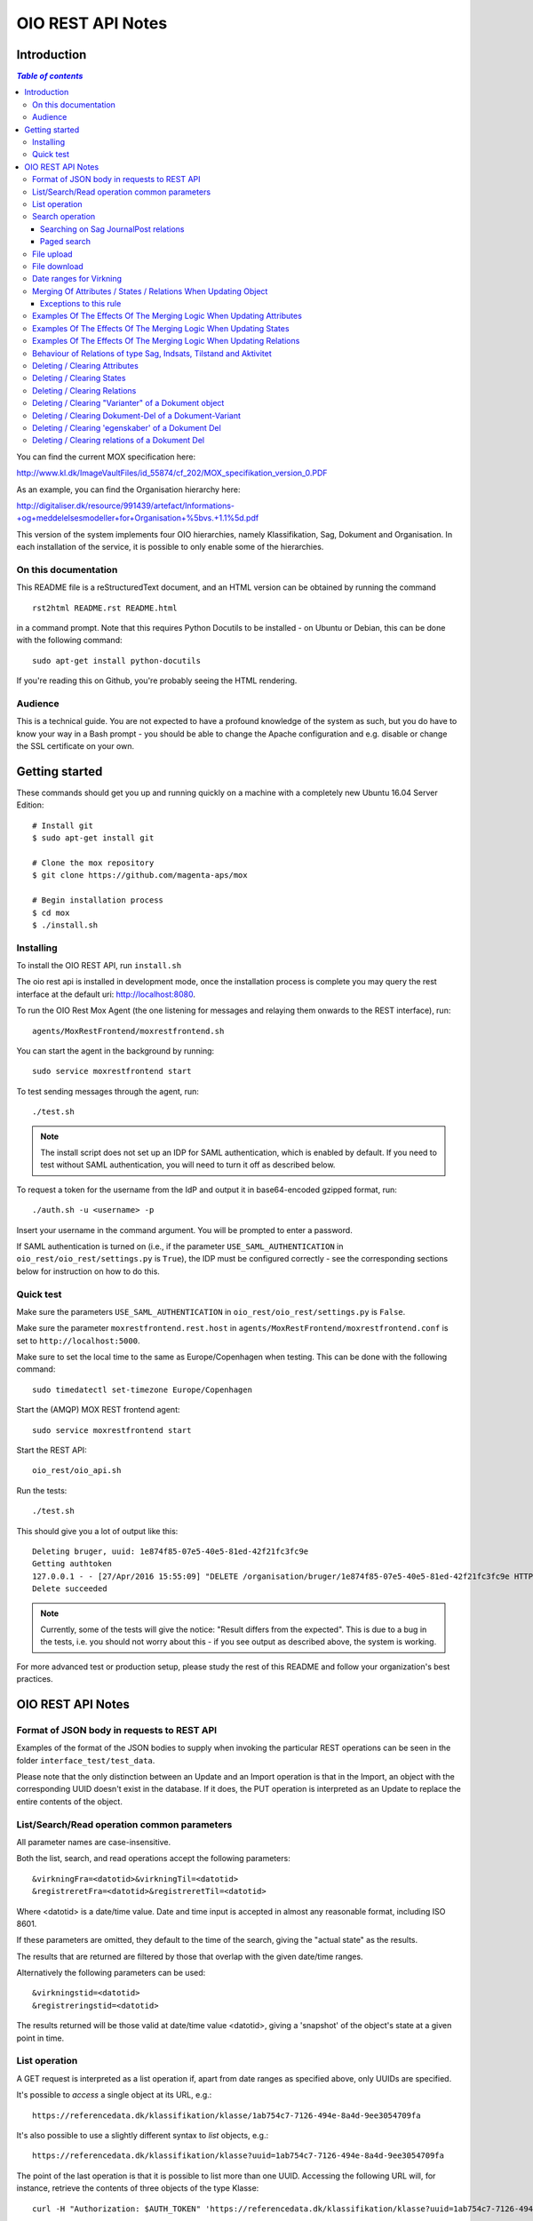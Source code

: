 ==================
OIO REST API Notes
==================

Introduction
============

.. contents:: `Table of contents`
   :depth: 5


You can find the current MOX specification here:

http://www.kl.dk/ImageVaultFiles/id_55874/cf_202/MOX_specifikation_version_0.PDF

As an example, you can find the Organisation hierarchy
here:

http://digitaliser.dk/resource/991439/artefact/Informations-+og+meddelelsesmodeller+for+Organisation+%5bvs.+1.1%5d.pdf

This version of the system implements four OIO hierarchies, namely
Klassifikation, Sag, Dokument and Organisation. In each installation of
the service, it is possible to only enable some of the hierarchies.


On this documentation
---------------------

This README file is a reStructuredText document, and an HTML version can
be obtained by running the command ::

    rst2html README.rst README.html

in a command prompt. Note that this requires Python Docutils to be
installed - on Ubuntu or Debian, this can be done with the following
command::

    sudo apt-get install python-docutils

If you're reading this on Github, you're probably seeing the HTML
rendering.

Audience
--------

This is a technical guide. You are not expected to have a profound knowledge of
the system as such, but you do have to know your way in a Bash prompt - you 
should be able to change the Apache configuration and e.g. disable or change
the SSL certificate on your own.

Getting started
===============

These commands should get you up and running quickly on a machine with a
completely new Ubuntu 16.04 Server Edition::

    # Install git
    $ sudo apt-get install git

    # Clone the mox repository
    $ git clone https://github.com/magenta-aps/mox

    # Begin installation process
    $ cd mox
    $ ./install.sh


Installing
----------

To install the OIO REST API, run ``install.sh``

The oio rest api is installed in development mode,
once the installation process is complete you may query the rest interface
at the default uri: http://localhost:8080.

To run the OIO Rest Mox Agent (the one listening for messages and
relaying them onwards to the REST interface), run::

    agents/MoxRestFrontend/moxrestfrontend.sh

You can start the agent in the background by running::

    sudo service moxrestfrontend start

To test sending messages through the agent, run::

    ./test.sh

.. note:: The install script does not set up an IDP for SAML
          authentication, which is enabled by default. If you need to
          test without SAML authentication, you will need to turn it
          off as described below.

To request a token for the username from the IdP and output it in
base64-encoded gzipped format, run::

    ./auth.sh -u <username> -p

Insert your username in the command argument. You will be prompted to enter
a password.

If SAML authentication is turned on (i.e., if the parameter
``USE_SAML_AUTHENTICATION`` in ``oio_rest/oio_rest/settings.py`` is
``True``), the IDP must be configured correctly - see the corresponding
sections below for instruction on how to do this.


Quick test
----------

Make sure the parameters ``USE_SAML_AUTHENTICATION`` in 
``oio_rest/oio_rest/settings.py`` is ``False``.

Make sure the parameter ``moxrestfrontend.rest.host`` in
``agents/MoxRestFrontend/moxrestfrontend.conf`` is set to
``http://localhost:5000``.

Make sure to set the local time to the same as Europe/Copenhagen when testing.
This can be done with the following command::

    sudo timedatectl set-timezone Europe/Copenhagen

Start the (AMQP) MOX REST frontend agent::

    sudo service moxrestfrontend start

Start the REST API::

    oio_rest/oio_api.sh

Run the tests::

    ./test.sh

This should give you a lot of output like this::

    Deleting bruger, uuid: 1e874f85-07e5-40e5-81ed-42f21fc3fc9e
    Getting authtoken
    127.0.0.1 - - [27/Apr/2016 15:55:09] "DELETE /organisation/bruger/1e874f85-07e5-40e5-81ed-42f21fc3fc9e HTTP/1.1" 200 -
    Delete succeeded

.. note:: Currently, some of the tests will give the notice: "Result
          differs from the expected". This is due to a bug in the
          tests, i.e. you should not worry about this - if you see
          output as described above, the system is working.

For more advanced test or production setup, please study the rest of this 
README and follow your organization's best practices.


OIO REST API Notes
==================


Format of JSON body in requests to REST API
-------------------------------------------

Examples of the format of the JSON bodies to supply when invoking the
particular REST operations can be seen in the folder
``interface_test/test_data``.

Please note that the only distinction between an Update and an Import
operation is that in the Import, an object with the corresponding UUID
doesn't exist in the database. If it does, the PUT operation is
interpreted as an Update to replace the entire contents of the object.

List/Search/Read operation common parameters
--------------------------------------------

All parameter names are case-insensitive.

Both the list, search, and read operations accept the following parameters::

    &virkningFra=<datotid>&virkningTil=<datotid>
    &registreretFra=<datotid>&registreretTil=<datotid>

Where <datotid> is a date/time value.  Date and time input is accepted
in almost any reasonable format, including ISO 8601.

If these parameters are omitted, they default to the time of the search,
giving the "actual state" as the results.

The results that are returned are filtered by those that overlap with the
given date/time ranges.

Alternatively the following parameters can be used::

   &virkningstid=<datotid>
   &registreringstid=<datotid>

The results returned will be those valid at date/time value <datotid>, giving a
'snapshot' of the object's state at a given point in time.

List operation
--------------

A GET request is interpreted as a list operation if, apart from date
ranges as specified above, only UUIDs are specified.

It's possible to *access* a single object at its URL, e.g.::

    https://referencedata.dk/klassifikation/klasse/1ab754c7-7126-494e-8a4d-9ee3054709fa


It's also possible to use a slightly different syntax to *list* objects,
e.g.::

    https://referencedata.dk/klassifikation/klasse?uuid=1ab754c7-7126-494e-8a4d-9ee3054709fa

The point of the last operation is that it is possible to list more than
one UUID. Accessing the following URL will, for instance, retrieve the
contents of three objects of the type Klasse::

   curl -H "Authorization: $AUTH_TOKEN" 'https://referencedata.dk/klassifikation/klasse?uuid=1ab754c7-7126-494e-8a4d-9ee3054709fa&uuid=a75af34e-1ce3-44d5-ae9a-76f246fd4b10&uuid=77cd9b29-ef12-418b-bde4-6703aea007e3' 

That is, each UUID is specified by a separate "&uuid=" clause.

There is no built-in limit to how many objects can be listed in this
way, but it is often considered a best practice to limit URIs to a
length of about 2000 characters. Thus, we recommend that you attempt to
list a maximum of 45 objects in each request.


Search operation
----------------

One is capable of searching for objects by all attributes, relations,
states (and variants and their corresponding DokumentDele, in the case
of Dokument). It is also possible to specify a single uuid to search on,
e.g. ::

    &uuid=4096a8df-ace7-477e-bda1-d5fdd7428a95

The results returned are only those which the user making the request is
allowed to see, according to the current restrictions present on the
object.

Search parameter names (attributes, relations, states, etc...) are
case-insensitive, e.g. to search on the "Ejer" attribute, one can specify
either::

    &ejer=urn:cpr12312323 or &Ejer=urn:cpr12312323

All search parameters which search on an attribute value of type TEXT use
case-insensitive matching, with the possibility to use wildcards. Other
value types use a simple equality operator. In the case of the Dokument
type, the "varianttekst" and "deltekst" parameters also support this type of
matching.

The wildcard character "%" (percent sign) may be used in these search
parameter values. This character matches zero or more of any characters.

If it is desired to search for attribute values of type TEXT which
contain "%" themselves, then the character must be escaped in the search
parameters with a backslash, like, for example: "abc\\%def" would match the
value "abc%def". Contrary, to typical SQL LIKE syntax, the character "_"
(underscore) matches only the underscore character (and not "any character").

When searching on relations, one can limit the relation to a specific object
type by specifying a search parameter of the format::

    &<relation>:<objecttype>=<uuid|urn>

Note that the objecttype parameter is case-sensitive.

It is only possible to search on one DokumentVariant and DokumentDel at a time.
For example, if ::

    &deltekst=a&underredigeringaf=<UUID>

is specified, then the search will return documents which have a DokumentDel
with deltekst="a" and which has the relation "underredigeringaf"=<UUID>.
However, if the deltekst parameter is omitted, e.g. ::

    &underredigeringaf=<UUID>

Then, all documents which have at least one DokumentDel which has the given
UUID will be returned.

The same logic applies to the "varianttekst" parameter. If it is not
specified, then all variants are searched across. Note that when
"varianttekst" is specified, then any DokumentDel parameters apply only
to that specific variant. If the DokumentDel parameters are matched
under a different variant, then they are not included in the results.

Searching on Sag JournalPost relations
++++++++++++++++++++++++++++++++++++++

To search on the sub-fields of the "JournalPost" relation in Sag, requires a
special dot-notation syntax, due to possible ambiguity with other search
parameters (for example, the "titel" parameter).

The following are some examples::

  &journalpostkode=vedlagtdokument
  &journalnotat.titel=Kommentarer
  &journalnotat.notat=Læg+mærke+til
  &journalnotat.format=internt
  &journaldokument.dokumenttitel=Rapport+XYZ
  &journaldokument.offentlighedundtaget.alternativtitel=Fortroligt
  &journaldokument.offentlighedundtaget.hjemmel=nej

All of these parameters support wildcards ("%") and use case-insensitive
matching, except "journalpostkode", which is treated as-is.

Note that when these parameters are combined, it is not required that the
matches occur on the *same* JournalPost relation.

For example, the following query would match any Sag which has one or more
JournalPost relations which has a journalpostkode = "vedlagtdokument" AND
which has one or more JournalPost relations which has a
journaldokument.dokumenttitel = "Rapport XYZ" ::

  &journalpostkode=vedlagtdokument&journaldokument.dokumenttitel=Rapport+XYZ

Paged search
++++++++++++

The search function supports paged searches by adding the parameters
maximalantalresultater and foersteresultat as in this example ::

  &funktionsnavn=Engagement&maximalantalresultater=20&foersteresultat=0

Since pagination only makes sense if the order of the results are predictable
the search will be sorted by brugervendtnoegle if pagination is used.

Note: The pagination function is implemented by a number of changes in the
atabase. In order to use this on an existing installation you will need to
apply all ``as_search*.sql`` and all ``_as_sorted*.sql`` files in
``generated_files``.

Also new indexes have to be applied to all ``*_registrering``
tables, as shown in ``tbls-specific.jinja.sql``:

.. sourcecode:: jinja

  CREATE INDEX {{oio_type}}_id_idx
     ON {{oio_type}}_registrering ({{oio_type}}_id)

Finally two new options needs to be added to the final lines of
``postgres.conf``::

  # Hint to the optimizer to help find the correct index in
  # complicated searches
  enable_hashagg = False
  enable_sort = False

   
File upload
-----------

When performing an import/create/update operation on a Dokument, it is
possible (if desired) to simultaneously upload files.
These requests should be made using multipart/form-data encoding.
The encoding is the same that is used for HTML upload forms.

The JSON input for the request should be specified in a "form" field called
"json". Any uploaded files should be included in the multpart/form-data
request as separate "form" fields.

The "indhold" attribute of any DokumentDel may be a URI pointing to
one of these uploaded file "fields". In that case, the URI must be of the
format::

    field:myfield

where myfield is the "form" field name of the uploaded file included in
the request that should be referenced by the DokumentDel.

It is also possible to specify any URI (e.g. ``http://....``, etc.) as the value
of the "indhold" attribute. In that case, the URI will be stored, however no
file will be downloaded and stored to the server. It is then expected that the
consumer of the API knows how to access the URI.

File download
-------------

When performing a read/list operation on a Dokument, the DokumentDel
subobjects returned will include an "indhold" attribute. This attribute has
a value that is the "content URI" of that file on the OIO REST API server.
An example::

    "indhold": "store:2015/08/14/11/53/4096a8df-ace7-477e-bda1-d5fdd7428a95.bin"

To download the file referenced by this URI, you must construct a request
similar to the following::

  http://localhost:5000/dokument/dokument/2015/08/14/11/53/4096a8df-ace7-477e-bda1-d5fdd7428a95.bin

Date ranges for Virkning
------------------------

In the XSDs, it's always possible to specify whether the end points are
included or not. In the API, this is presently *not* possible. The
Virkning periods will always default to "lower bound included, upper
bound not included".


Merging Of Attributes / States / Relations When Updating Object
----------------------------------------------------------------

It is worth noting, that the current implementation of the REST-api and the 
underlying DB procedures as a general rule merges the incomming registration 
with the registration currently in effect for all 'virknings' periods not 
explictly covered by the incomming registration.


Exceptions to this rule
++++++++++++++++++++++++

- Deleting Attributes / States / Relations by explicitly specifying an empty 
  list / object 
  (see section below regarding clearing/deleting Attributes/States/Relations)

- When updating relations with *unlimited cardinality* (0..n) you always have to
  supply the full list of all the relations *of that particular type*. No 
  merging with the set of relations of the same particular type of the previous 
  registration takes place. However, if you omit the particular type of 
  relation entirely, when you're updating the object - all the relations of that 
  particular type of the previous registration, will be carried over.
- The relations in the services and object classes Sag, Aktivitet, Indsats and
  Tilstand have indices and behave differently - this will be described below.


Examples Of The Effects Of The Merging Logic When Updating Attributes
----------------------------------------------------------------------

As an example (purely made up to suit the purpose), lets say we have a Facet 
object in the DB, where the current 'Egenskaber' looks like this::

  ...
  "facetegenskaber": [ 
              {
              "brugervendtnoegle": "ORGFUNK", 
              "beskrivelse": "Organisatorisk funktion æ", 
              "plan": "XYZ", 
              "opbygning": "Hierarkisk", 
              "ophavsret": "Magenta", 
              "supplement": "Ja", 
              "virkning": { 
                  "from": "2014-05-19", 
                  "to": "infinity", 
                  "aktoerref": "ddc99abd-c1b0-48c2-aef7-74fea841adae", 
                  "aktoertypekode": "Bruger", 
                  "notetekst": "Adjusted egenskaber" 
              } 
              }
  ]
  ...

Let's say we now supply the following fragment as part of the JSON body to the 
update operation::

  ...
  "facetegenskaber": [ 
              {
              "supplement": "Nej", 
              "virkning": { 
                  "from": "2015-08-27", 
                  "to": "2015-09-30", 
                  "aktoerref": "ddc99abd-c1b0-48c2-aef7-74fea841adae", 
                  "aktoertypekode": "Bruger", 
                  "notetekst": "Adjusted supplement" 
                } 
              }
  ]
  ...

The resulting 'Egenskaber' of the Facet would look like this::

  ...
  "facetegenskaber": [ 
              {
              "brugervendtnoegle": "ORGFUNK", 
              "beskrivelse": "Organisatorisk funktion æ", 
              "plan": "XYZ", 
              "opbygning": "Hierarkisk", 
              "ophavsret": "Magenta", 
              "supplement": "Ja", 
              "virkning": { 
                  "from": "2014-05-19", 
                  "to": "2015-08-27", 
                  "aktoerref": "ddc99abd-c1b0-48c2-aef7-74fea841adae", 
                  "aktoertypekode": "Bruger", 
                  "notetekst": "Adjusted egenskaber" 
                } 
              }
              ,
               {
              "brugervendtnoegle": "ORGFUNK", 
              "beskrivelse": "Organisatorisk funktion æ", 
              "plan": "XYZ", 
              "opbygning": "Hierarkisk", 
              "ophavsret": "Magenta", 
              "supplement": "Nej", 
              "virkning": { 
                  "from": "2015-08-27", 
                  "to": "2015-09-30", 
                  "aktoerref": "ddc99abd-c1b0-48c2-aef7-74fea841adae", 
                  "aktoertypekode": "Bruger", 
                  "notetekst": "Adjusted supplement" 
                } 
              }
              ,{
              "brugervendtnoegle": "ORGFUNK", 
              "beskrivelse": "Organisatorisk funktion æ", 
              "plan": "XYZ", 
              "opbygning": "Hierarkisk", 
              "ophavsret": "Magenta", 
              "supplement": "Ja", 
              "virkning": { 
                  "from": "2015-09-30", 
                  "to": "infinity", 
                  "aktoerref": "ddc99abd-c1b0-48c2-aef7-74fea841adae", 
                  "aktoertypekode": "Bruger", 
                  "notetekst": "Adjusted egenskaber" 
                } 
              }

  ]
  ...

As we can se, the update operation will merge the incoming fragment with 
the 'Egenskaber' of the current registration according to the 'virknings' periods
stipulated. The 'Egenskaber' fields not provided in the incomming fragment, will
be left untouched. If you wish to clear/delete particular 'Egenskaber' fields, see
the section 'Deleting / Clearing Attributes' regarding this.


Examples Of The Effects Of The Merging Logic When Updating States
----------------------------------------------------------------------

Lets say we have a Facet object, where the state 'Publiceret' look likes this 
in the DB::

  ...
  "tilstande": { 
          "facetpubliceret": [{ 
              "publiceret": "Publiceret", 
              "virkning": { 
                  "from": "2014-05-19", 
                  "to": "infinity", 
                  "aktoerref": "ddc99abd-c1b0-48c2-aef7-74fea841adae", 
                  "aktoertypekode": "Bruger", 
                  "notetekst": "Publication Approved" 
              } 
          }
          ] 
      },
  ...

Lets say that we now, provide the following fragment as part of the JSON body to 
the update operation of the REST-api::

  ...
  "tilstande": { 
          "facetpubliceret": [{ 
              "publiceret": "IkkePubliceret", 
              "virkning": { 
                  "from": "2015-01-01", 
                  "to": "2015-12-31", 
                  "aktoerref": "ddc99abd-c1b0-48c2-aef7-74fea841adae", 
                  "aktoertypekode": "Bruger", 
                  "notetekst": "Temp. Redacted" 
              } 
          }
          ] 
      },
  ...

The resulting 'Publiceret' state produced by the update operation, would look 
like this::

  ...
  "tilstande": { 
          "facetpubliceret": [{ 
              "publiceret": "Publiceret", 
              "virkning": { 
                  "from": "2014-05-19", 
                  "to": "2015-01-01", 
                  "aktoerref": "ddc99abd-c1b0-48c2-aef7-74fea841adae", 
                  "aktoertypekode": "Bruger", 
                  "notetekst": "Publication Approved" 
              } 
          },
          { 
              "publiceret": "IkkePubliceret", 
              "virkning": { 
                  "from": "2015-01-01", 
                  "to": "2015-12-31", 
                  "aktoerref": "ddc99abd-c1b0-48c2-aef7-74fea841adae", 
                  "aktoertypekode": "Bruger", 
                  "notetekst": "Temp. Redacted" 
              } 
          },
          { 
              "publiceret": "Publiceret", 
              "virkning": { 
                  "from": "2015-12-31", 
                  "to": "infinity", 
                  "aktoerref": "ddc99abd-c1b0-48c2-aef7-74fea841adae", 
                  "aktoertypekode": "Bruger", 
                  "notetekst": "Publication Approved" 
              } 
          }
          ] 
      },
  ...

Hopefully it can be seen, that the update operation will merge the incoming 
fragment with the 'Publiceret' state of the current registration according to 
the 'virknings' periods stipulated. If you wish to clear/delete particular 
states, see the section 'Deleting / Clearing States' regarding this.


Examples Of The Effects Of The Merging Logic When Updating Relations
----------------------------------------------------------------------

As described in the section 'Merging Of Attributes / States / 
Relations When Updating Object' we differentiate between relations with 
cardinality 0..1 and 0..n (see beforementioned section).

Lets say we have an Facet object in the database, which has the following 
'ansvarlig' (cardinality 0..1) relation in place::

  ...
  "relationer": { 
          "ansvarlig": [
          { 
              "uuid": "ddc99abd-c1b0-48c2-aef7-74fea841adae", 
              "virkning": { 
                  "from": "2014-05-19", 
                  "to": "infinity", 
                  "aktoerref": "ddc99abd-c1b0-48c2-aef7-74fea841adae", 
                  "aktoertypekode": "Bruger", 
                  "notetekst": "Initial Responsible Set" 
              }
          }
        ]
      }
  ...


Lets say we now provide the following fragment as part of the incoming JSON 
body sent to the update operation::

  ...
  "relationer": { 
          "ansvarlig": [
          { 
              "uuid": "ef2713ee-1a38-4c23-8fcb-3c4331262194", 
              "virkning": { 
                  "from": "2015-02-14", 
                  "to": "2015-06-20", 
                  "aktoerref": "ddc99abd-c1b0-48c2-aef7-74fea841adae", 
                  "aktoertypekode": "Bruger", 
                  "notetekst": "Change of responsible" 
              }
          }
          ]
        }
  ...

The resulting 'ansvarlig' relation of the Facet object would look like this::

  ...
  "relationer": { 
          "ansvarlig": [
          { 
              "uuid": "ddc99abd-c1b0-48c2-aef7-74fea841adae", 
              "virkning": { 
                  "from": "2014-05-19", 
                  "to": "2015-02-14", 
                  "aktoerref": "ddc99abd-c1b0-48c2-aef7-74fea841adae", 
                  "aktoertypekode": "Bruger", 
                  "notetekst": "Initial Responsible Set" 
              }
          }
          ,{ 
              "uuid": "ef2713ee-1a38-4c23-8fcb-3c4331262194", 
              "virkning": { 
                  "from": "2015-02-14", 
                  "to": "2015-06-20", 
                  "aktoerref": "ddc99abd-c1b0-48c2-aef7-74fea841adae", 
                  "aktoertypekode": "Bruger", 
                  "notetekst": "Change of responsible" 
              }
          },
           { 
              "uuid": "ddc99abd-c1b0-48c2-aef7-74fea841adae", 
              "virkning": { 
                  "from": "2015-06-20", 
                  "to": "infinity", 
                  "aktoerref": "ddc99abd-c1b0-48c2-aef7-74fea841adae", 
                  "aktoertypekode": "Bruger", 
                  "notetekst": "Initial Responsible Set" 
              }
          }
        ]
      }
  ...

As it can be seen, the update operation has merged the incoming relation with
the 'ansvarlig' relation of the previous registration.

If you wish to delete / clear relations, see the section regading 
'Deleting / Clearing Relations'. 

If we want to update relations of a type with unlimited cardinality, we need to
supply *the full list* of the relations of that particalar type to the update
operation. Lets say we have a Facet object in the DB with the following 
'redaktoerer'-relations in place::

  ...
  "relationer": { 
     "redaktoerer": [ 
            { 
                "uuid": "ef2713ee-1a38-4c23-8fcb-3c4331262194", 
                "virkning": { 
                    "from": "2014-05-19", 
                    "to": "infinity", 
                    "aktoerref": "ddc99abd-c1b0-48c2-aef7-74fea841adae", 
                    "aktoertypekode": "Bruger", 
                    "notetekst": "First editor set" 
                } 
            }, 
                { 
                    "uuid": "ddc99abd-c1b0-48c2-aef7-74fea841adae", 
                    "virkning": { 
                        "from": "2015-08-20", 
                        "to": "infinity", 
                        "aktoerref": "ddc99abd-c1b0-48c2-aef7-74fea841adae", 
                        "aktoertypekode": "Bruger", 
                        "notetekst": "Second editor set" 
                    } 
                } 
            ] 
        } 
  ...


Lets say we now provide the following fragment as part of the JSON body sent to
the update operation::

  ...
  "relationer": { 
     "redaktoerer": [  
                { 
                    "uuid": "ddc99abd-c1b0-48c2-aef7-74fea841adae", 
                    "virkning": { 
                        "from": "2015-08-26", 
                        "to": "infinity", 
                        "aktoerref": "ddc99abd-c1b0-48c2-aef7-74fea841adae", 
                        "aktoertypekode": "Bruger", 
                        "notetekst": "Single editor now" 
                    } 
                } 
            ] 
        } 
  ...

The resulting 'redaktoerer' part of the relations of the Facet object, 
will look like this::

  ...
  "relationer": { 
     "redaktoerer": [  
                { 
                    "uuid": "ddc99abd-c1b0-48c2-aef7-74fea841adae", 
                    "virkning": { 
                        "from": "2015-08-26", 
                        "to": "infinity", 
                        "aktoerref": "ddc99abd-c1b0-48c2-aef7-74fea841adae", 
                        "aktoertypekode": "Bruger", 
                        "notetekst": "Single editor now" 
                    } 
                } 
            ] 
        } 
  ...


As we can see no merging has taken place, as we in this example are updating 
relations of a type with unlimited cardinality (0..n). 

As explained above, this works differently for "new-style" relations, i.e. 
relations with indices - specifically, the object classes Sag, Indsats, 
Aktivitet and Tilstand.

Also see the section named 'Deleting / Clearing Relations' for info regarding
clearing relations.


Behaviour of Relations of type Sag, Indsats, Tilstand and Aktivitet
-------------------------------------------------------------------

The relations with unlimited cardinality (0..n) of the Sag, Indsats, Tilstand
and Aktivitet objects are different
from the relations of the other object types, as they operate with an 'index' 
field. This means that you can update relations with unlimited cardinality 
without specifying the full list of the relations of the given type. You can 
update a specific relation instance, making use of its index value.

Lets say that you have a 'Sag' object with the following 'andrebehandlere' 
relations in place in the DB::

  ...
  "relationer": {
        "andrebehandlere": [{ 
            "objekttype": "Bruger",
            "indeks": 1,
            "uuid": "ff2713ee-1a38-4c23-8fcb-3c4331262194",
            "virkning": { 
                "from": "2014-05-19", 
                "to": "infinity", 
                "aktoerref": "ddc99abd-c1b0-48c2-aef7-74fea841adae", 
                "aktoertypekode": "Bruger", 
                "notetekst": "As per meeting d.2014-05-19" 
            }
        }, 
        { 
            "objekttype": "Organisation",
            "indeks": 2, 
            "uuid": "ddc99abd-c1b0-48c2-aef7-74fea841adae"
            ,"virkning": { 
                "from": "2015-02-20", 
                "to": "infinity", 
                "aktoerref": "ddc99abd-c1b0-48c2-aef7-74fea841adae", 
                "aktoertypekode": "Bruger", 
                "notetekst": "As per meeting 2015-02-20" 
            }, 
        } 
        ]
  }
  ...

Lets say you now provide the following fragment as part of the JSON body 
provided to the update operation of the Sag object::

  ...
  "relationer": {
  "andrebehandlere": [
              {
                "objekttype": "Organisation",
                "indeks": 2, 
                "uuid": "ddc99abd-c1b0-48c2-aef7-74fea841adae",
                "virkning": { 
                    "from": "2015-05-20", 
                    "to": "2015-08-20", 
                    "aktoerref": "ddc99abd-c1b0-48c2-aef7-74fea841adae", 
                    "aktoertypekode": "Bruger", 
                    "notetekst": "As per meeting d.2015-02-20" 
                }, 
            },
            { 
                "objekttype": "Organisation",
                "uuid": "ef2713ee-1a38-4c23-8fcb-3c4331262194"
                ,"virkning": { 
                    "from": "2015-08-20", 
                    "to": "infinity", 
                    "aktoerref": "ddc99abd-c1b0-48c2-aef7-74fea841adae", 
                    "aktoertypekode": "Bruger", 
                    "notetekst": "As per meeting 2015-08-20" 
                }, 
            },
        ]
  }
  ...

The result would be the following::

  ...
  "relationer": {
  "andrebehandlere": [
              { 
                "objekttype": "Bruger",
                "indeks": 1,
                "uuid": "ff2713ee-1a38-4c23-8fcb-3c4331262194",
                "virkning": { 
                    "from": "2014-05-19", 
                    "to": "infinity", 
                    "aktoerref": "ddc99abd-c1b0-48c2-aef7-74fea841adae", 
                    "aktoertypekode": "Bruger", 
                    "notetekst": "As per meeting d.2014-05-19" 
                }, 
            },
              {
                "objekttype": "Organisation",
                "indeks": 2, 
                "uuid": "ddc99abd-c1b0-48c2-aef7-74fea841adae"
                ,"virkning": { 
                    "from": "2015-05-20", 
                    "to": "2015-08-20", 
                    "aktoerref": "ddc99abd-c1b0-48c2-aef7-74fea841adae", 
                    "aktoertypekode": "Bruger", 
                    "notetekst": "As per meeting d.2015-02-20" 
                }, 
            },
            { 
                "objekttype": "Organisation",
                "indeks": 3, 
                "uuid": "ef2713ee-1a38-4c23-8fcb-3c4331262194"
                ,"virkning": { 
                    "from": "2015-08-20", 
                    "to": "infinity", 
                    "aktoerref": "ddc99abd-c1b0-48c2-aef7-74fea841adae", 
                    "aktoertypekode": "Bruger", 
                    "notetekst": "As per meeting 2015-08-20" 
                }, 
            },
        ]
  }
  ...

As can be seen, the relation with index 2 has been updated and a new relation
with index 3 has been created. The relation with index 1 has been carried over
from the previous registration. Please notice, that in the case of relations
*of unlimited cardinality* for the Sag object, there is no merge logic regarding
'virknings' periods. 

To delete / clear a relation with a given index, you specify a blank uuid and/or
a blank urn for that particular index.

Please notice, that for the update, create and import operations of the 
Sag object, the rule is, that if you supply an index value that is unknown in 
the database, the specified index value will be ignored, and a new relation 
instance will be created with an index value computed by the logic in the 
DB-server. For the create and import operations, this will be all the specified 
index values.

Updating relations with cardinality 0..1 of the Sag object is done similarly to
updating relations of objects of other types. Any specified index values are
ignored and blanked by the logic of the update operation. Otherwise consult the
section 'Examples Of The Effects Of The Merging Logic When Updating Relations'
for examples and more info regarding this.


Deleting / Clearing Attributes 
-------------------------------

To clear / delete a previously set attribute value – lets say the
egenskab 'supplement' of a Facet object – specify the empty string as
the attribute value in the JSON body::

  …
  "attributter": { 
          "facetegenskaber": [ 
              {
              "supplement": "", 
              "virkning": { 
                  "from": "2014-05-19", 
                  "to": "infinity", 
                  "aktoerref": "ddc99abd-c1b0-48c2-aef7-74fea841adae", 
                  "aktoertypekode": "Bruger", 
                  "notetekst": "Clearing supplement, defined by a mistake." 
              } 
              }
          ] 
      }, 
  …

To delete all previously set attribute values of a specific kind - for
all 'virknings' periods - you may simply specify an empty list for the
given type of attribute. Eg. to clear all 'egenskaber' for a Facet - for
all 'virknings' periods, you should do this::

  …
  "attributter": { 
          "facetegenskaber": [ 
             ]
      }, 
  …

Please notice, that this is different than omitting the list completely,
in which case, the specific attributes will not be updated at all. Eg.
if you omit the "facetegenskaber" key in the "attributes" object in the
JSON body supplied to the update operation, all the facetegenskaber of
the previous registration will be carried over untouched. ::

  ...
  "attributter": { 
      },
  ...

Deleting / Clearing States 
-------------------------------

Similar to the procedure stated above for the attributes -
clearing/deleting previously set states is done be supplying the empty
string as value and the desired virknings period. Eg. to clear state
'publiceret' of a Facet object, the relevant part of the JSON body
should look like this::

  ...
   "tilstande": { 
          "facetpubliceret": [{ 
              "publiceret": "", 
              "virkning": { 
                  "from": "2014-05-19", 
                  "to": "infinity", 
                  "aktoerref": "ddc99abd-c1b0-48c2-aef7-74fea841adae", 
                  "aktoertypekode": "Bruger", 
                  "notetekst": "Clearing publiceret, defined by a mistake." 
              } 
          }
          ] 
      },
  ...


You can clear all states of a specific kind, by explicitly specifying a
completely empty list. Eg. to clear "facetpubliceret" for all virkning
periods, the specific part of the JSON body should look like this: :: 

  ...
   "tilstande": { 
          "facetpubliceret": [
          ] 
      },
  ...

Please notice, that this is different than omitting the list completly,
in which case, the specific state will not be updated at all. Eg. if you
omit the "facetpubliceret" key in the "tilstande" object in the JSON
body supplied to the update operation, all the facetpubliceret state
values of the previous registration will be carried over untouched. ::

  ...
   "tilstande": { 
      },
  ...


Deleting / Clearing Relations
---------------------------------

Again, similar to the procedure stated above for the attributes and
states, clearing a previously set relation with cardinality 0..1 is done
by supplying empty strings for both uuid and urn of the relation. Eg. to
clear a previously set the 'ansvarlig' of a Facet object, the specific part
of the JSON body would look like this::

  ...
  "relationer": { 
          "ansvarlig": [
          { 
              "uuid": "",
              "urn" : "", 
              "virkning": { 
                  "from": "2014-05-19", 
                  "to": "infinity", 
                  "aktoerref": "ddc99abd-c1b0-48c2-aef7-74fea841adae", 
                  "aktoertypekode": "Bruger", 
                  "notetekst": "Nothing to see here!" 
              
              }
          }
          ]
  }
  ...

When updating relations with unlimited cardinality (0..n), you have to supply
the full list - that is, all the relations of the particular type - and
clearing a particular relation of a given type is accordingly done by supplying 
the full list sans the relation, that you wish to clear. ( The exception to this
is when updating the Sag object, where you can specify an index of the
relation to only update a particular relation). To delete all the relations of
a particular type with unlimited cardinality (0..n) you must use the same 
procedure as described above for relations with cardinality 0..1, 
where you specify a single relation of the given type with an empty string for 
uuid and urn and with a 'virknings' period as desired.


Specifying an explicitly empty object will clear all the relations of
the object. Eg.::

  ...
    "relationer": {}
  ...

Notice, that this is different than omitting the "relationer"-key
entirely, which will carry over all the relations of the registration
untouched.


Deleting / Clearing "Varianter" of a Dokument object
----------------------------------------------------

To clear/delete a specific Dokument Variant you need to need to clear
all the Variant 'egenskaber' and Variant dele explicitly. Eg to clear
the "offentliggørelsesvariant" of a Dokument you should supply the
specific part of the JSON body to the update Dokument operation like
this: :: 

  ...
  "varianter": [
      {
      "varianttekst": "offentliggørelsesvariant",
        "egenskaber": [],
        "dele": []
        },
  ...
  ]
  ...

To delete / clear all the "varianter" of a Dokument, you should
explicitly specify an empty list in the JSON body. Eg. ::

  ...
  "varianter": [],
  ...

And again, please notice that this is different, than omitting the
"varianter"-key completely in the JSON body, which will carry over all
the Dokument varianter of the previous registration untouched.

Deleting / Clearing Dokument-Del of a Dokument-Variant
------------------------------------------------------

To clear / delete a specify Dokument Del of a Dokument Variant you
should clear all the Dokument Del 'egenskaber' and Dokument Del
relations explicitly. Eg. to clear the 'Kap. 1' Del of the
"offentliggørelsesvariant", you should supply the specific part of the
JSON body to the update Dokument operation like this::

  ...
  "varianter": [
    {
      "varianttekst": "offentliggørelsesvariant",
      "dele": [
        "deltekst": "Kap. 1",
          "egenskaber": [],
          "relationer": []
        ]
    }
  ]
  ...

To clear / delete all the "Dele" of a Variant, you should explicitly
specify an empty list. Eg. for Del 'Kap. 1'  of a
"offentliggørelsesvariant, it would look like this::

  ...
  "varianter": [
    {
      "varianttekst": "offentliggørelsesvariant",
      "dele": []
    }
  ]
  ...


Deleting / Clearing 'egenskaber' of a Dokument Del
---------------------------------------------------

To clear all 'egenskaber' of a Dokument Del for all 'virknings' periods,
you should explicitly specify an empty list. Eg. to clear all the
'egenskaber' of a 'Kap. 1'-Del of a Dokument Variant it would look this:
::

  ...
  "varianter": [
    {
      "varianttekst": "offentliggørelsesvariant",
      "dele": [
        "deltekst": "Kap. 1",
          "egenskaber": []
        ]
    }
  ]
  ...

To clear some or all the 'egenskaber' of a Dokument Del for a particular
'virknings' period, you should use the empty string to clear the
unwanted values. Eg. to clear 'lokation' egenskab value of 'Kap. 1' of a
'offentliggørelsesvariant' for the year 2014 the particular part of the
JSON body would look like this::

  ...
  "varianter": [
    {
      "varianttekst": "offentliggørelsesvariant",
      "dele": [
        "deltekst": "Kap. 1",
          "egenskaber": [
            {
             "lokation": ""
             "virkning": {
                  "from": "2014-01-01",
                  "to": "2015-01-01",
                  "aktoerref": "ddc99abd-c1b0-48c2-aef7-74fea841adae",
                  "aktoertypekode": "Bruger",
                  "notetekst": "Clearing lokation for 2014"
                }
            }
          ],
        ]
    }
  ]
  ...

Deleting / Clearing relations of a Dokument Del
------------------------------------------------

To clear all the relations of a particular Dokument Del, you should
explictly specify an empty list. Eg. to clear all the relations of the
'Kap. 1' Dokument Del of the 'offentliggørelsesvariant' Variant, the
specific part of the JSON body would look like this::

  ...
  "varianter": [
    {
      "varianttekst": "offentliggørelsesvariant",
      "dele": [
        "deltekst": "Kap. 1",
          "relationer": []
        ]
    }
  ]
  ...

The delete / clear a specific relation of a Dokument Del you have to
specify the full list of the relations of the Dokument Del sans the
relation, that you wish to remove. In general, when updating the
Dokument Del relations, you have to specify the full list of relations.
